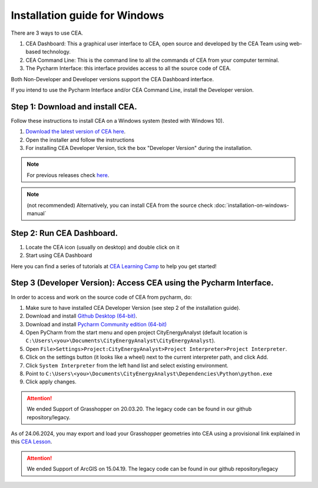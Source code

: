 Installation guide for Windows
==============================

There are 3 ways to use CEA.

#. CEA Dashboard: This a graphical user interface to CEA, open source and developed by the CEA Team using web-based technology.
#. CEA Command Line: This is the command line to all the commands of CEA from your computer terminal.
#. The Pycharm Interface: this interface provides access to all the source code of CEA.

Both Non-Developer and Developer versions support the CEA Dashboard interface.

If you intend to use the Pycharm Interface and/or CEA Command Line, install the Developer version.

Step 1: Download and install CEA.
~~~~~~~~~~
Follow these instructions to install CEA on a Windows system (tested with Windows 10).

#. `Download the latest version of CEA here`_.
#. Open the installer and follow the instructions
#. For installing CEA Developer Version, tick the box "Developer Version" during the installation.

.. _`Download the latest version of CEA here`: https://www.cityenergyanalyst.com/#downloads

.. note:: For previous releases check `here <https://github.com/architecture-building-systems/CityEnergyAnalyst/releases/>`__.
.. note:: (not recommended) Alternatively, you can install CEA from the source check :doc:`installation-on-windows-manual`


Step 2: Run CEA Dashboard.
~~~~~~~~~~

#. Locate the CEA icon (usually on desktop) and double click on it
#. Start using CEA Dashboard

Here you can find a series of tutorials at `CEA Learning Camp <https://www.cityenergyanalyst.com/learning-camp>`__ to help you get started!


Step 3 (Developer Version): Access CEA using the Pycharm Interface.
~~~~~~~~~~

In order to access and work on the source code of CEA from pycharm, do:

#. Make sure to have installed CEA Developer Version (see step 2 of the installation guide).
#. Download and install `Github Desktop (64-bit) <https://desktop.github.com/>`__.
#. Download and install `Pycharm Community edition (64-bit) <https://www.jetbrains.com/pycharm/download/#section=windows>`__
#. Open PyCharm from the start menu and open project CityEnergyAnalyst
   (default location is ``C:\Users\<you>\Documents\CityEnergyAnalyst\CityEnergyAnalyst``).
#. Open ``File>Settings>Project:CityEnergyAnalyst>Project Interpreter>Project Interpreter``.
#. Click on the settings button (it looks like a wheel) next to the current interpreter path, and click Add.
#. Click ``System Interpreter`` from the left hand list and select existing environment.
#. Point to ``C:\Users\<you>\Documents\CityEnergyAnalyst\Dependencies\Python\python.exe``
#. Click apply changes.


.. attention:: We ended Support of Grasshopper on 20.03.20. The legacy code can be found in our github repository/legacy.
As of 24.06.2024, you may export and load your Grasshopper geometries into CEA using a provisional link explained
in this `CEA Lesson <https://www.cityenergyanalyst.com/learning-camp/cea-s-01-from-grasshopper-to-cea-dashboard>`__.

.. attention:: We ended Support of ArcGIS on 15.04.19. The legacy code can be found in our github repository/legacy
